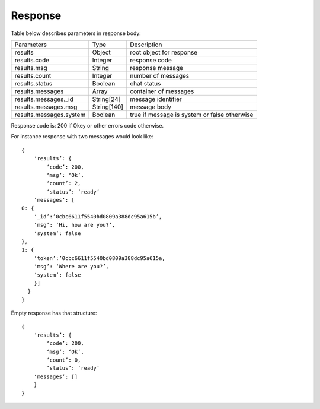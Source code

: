 Response
========

Table below describes parameters in response body:

.. list-table::

    * - Parameters
      - Type
      - Description

    * - results
      - Object
      - root object for response

    * - results.code
      - Integer
      - response code

    * - results.msg
      - String
      - response message

    * - results.count
      - Integer
      - number of messages

    * - results.status
      - Boolean
      - chat status

    * - results.messages
      - Array
      - container of messages

    * - results.messages._id
      - String[24]
      - message identifier

    * - results.messages.msg
      - String[140]
      - message body

    * - results.messages.system
      - Boolean
      - true if message is system or false otherwise 

Response code is: 200 if Okey or other errors code otherwise.

For instance response with two messages would look like:
::
    {
        ‘results’: {
            ‘code’: 200,
            ‘msg’: ‘Ok’,
            ‘count’: 2,
            ‘status’: ‘ready’
        ‘messages’: [
    0: {
        ‘_id’:’0cbc6611f5540bd0809a388dc95a615b’,
        ‘msg’: ‘Hi, how are you?’,
        ‘system’: false
    },
    1: {
        ‘token’:’0cbc6611f5540bd0809a388dc95a615a,
        ‘msg’: ‘Where are you?’,
        ‘system’: false
        }]
      }
    }

Empty response has that structure:
::
    {
        ‘results’: {
            ‘code’: 200,
            ‘msg’: ‘Ok’,
            ‘count’: 0,
            ‘status’: ‘ready’
        ‘messages’: []
        }
    }
